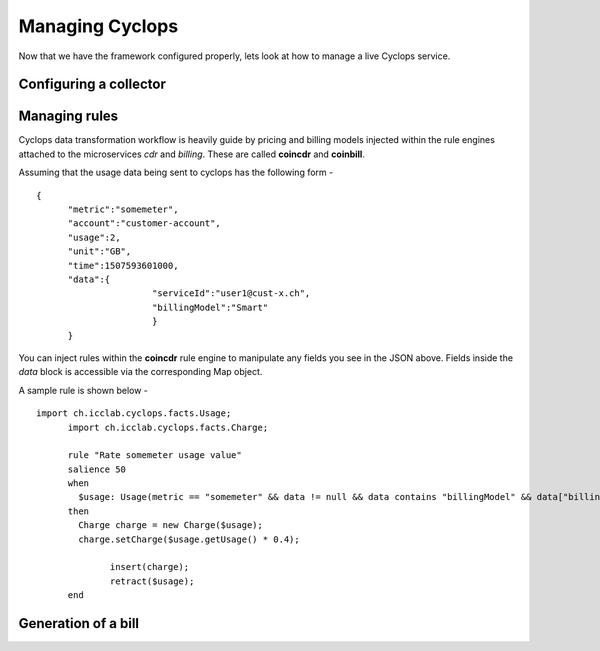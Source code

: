 ================
Managing Cyclops
================

Now that we have the framework configured properly, lets look at how to manage 
a live Cyclops service.

Configuring a collector
-----------------------


Managing rules
--------------
Cyclops data transformation workflow is heavily guide by pricing and billing 
models injected within the rule engines attached to the microservices *cdr* 
and *billing*. These are called **coincdr** and **coinbill**.

Assuming that the usage data being sent to cyclops has the following form -

::

  {
  	"metric":"somemeter",
  	"account":"customer-account",
  	"usage":2,
  	"unit":"GB",
  	"time":1507593601000,
  	"data":{
  			"serviceId":"user1@cust-x.ch",
  			"billingModel":"Smart"
  			}
	}

You can inject rules within the **coincdr** rule engine to manipulate any 
fields you see in the JSON above. Fields inside the *data* block is accessible 
via the corresponding Map object.

A sample rule is shown below -

::

  import ch.icclab.cyclops.facts.Usage;
	import ch.icclab.cyclops.facts.Charge;

	rule "Rate somemeter usage value"
	salience 50
	when
	  $usage: Usage(metric == "somemeter" && data != null && data contains "billingModel" && data["billingModel"]=="Smart")
	then
	  Charge charge = new Charge($usage);
	  charge.setCharge($usage.getUsage() * 0.4);

	 	insert(charge);
	 	retract($usage);
	end

Generation of a bill
--------------------